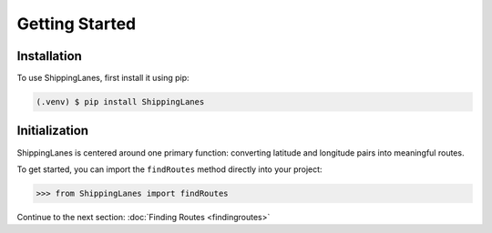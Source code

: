 Getting Started
=====

Installation
------------

To use ShippingLanes, first install it using pip:

.. code-block:: console

   (.venv) $ pip install ShippingLanes


Initialization
----------------

ShippingLanes is centered around one primary function: converting latitude and longitude pairs into meaningful routes.

To get started, you can import the ``findRoutes`` method directly into your project:

>>> from ShippingLanes import findRoutes


Continue to the next section: :doc:`Finding Routes <findingroutes>`



